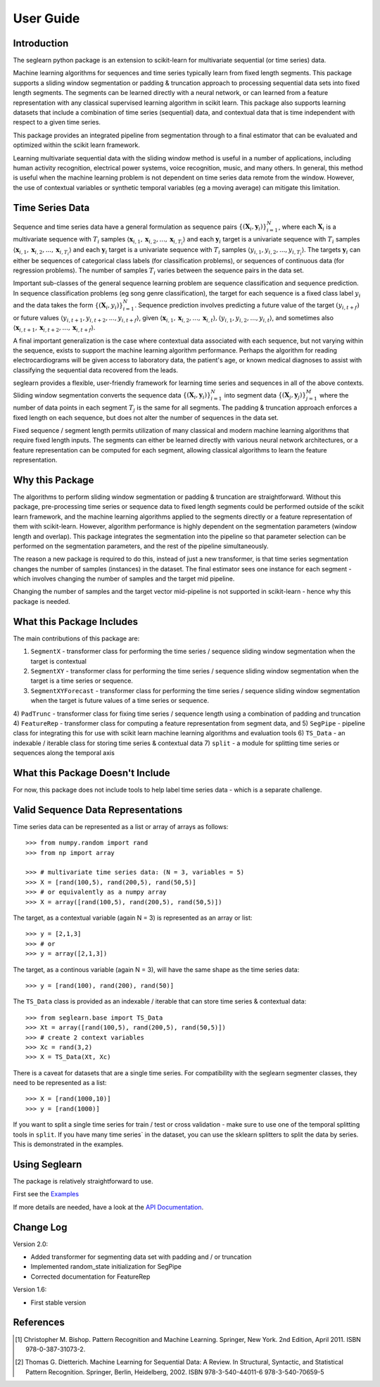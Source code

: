 User Guide
==========

Introduction
------------

The seglearn python package is an extension to scikit-learn for multivariate sequential (or time series) data.

Machine learning algorithms for sequences and time series typically learn from fixed length segments. This package supports a sliding window segmentation or padding & truncation approach to processing sequential data sets into fixed length segments. The segments can be learned directly with a neural network, or can  learned from a feature representation with any classical supervised learning algorithm in scikit learn. This package also supports learning datasets that include a combination of time series (sequential) data, and contextual data that is time independent with respect to a given time series.

This package provides an integrated pipeline from segmentation through to a final estimator that can be evaluated and optimized within the scikit learn framework.

Learning multivariate sequential data with the sliding window method is useful in a number of applications, including human activity recognition, electrical power systems, voice recognition, music, and many others. In general, this method is useful when the machine learning problem is not dependent on time series data remote from the window. However, the use of contextual variables or synthetic temporal variables (eg a moving average) can mitigate this limitation.

Time Series Data
----------------

Sequence and time series data have a general formulation as sequence pairs :math:`\{(\mathbf{X}_i,\mathbf{y}_i)\}_{i=1}^{N}`, where each :math:`\mathbf{X}_i` is a multivariate sequence with :math:`T_i` samples :math:`\langle \mathbf{x}_{i,1}, \mathbf{x}_{i,2},...,\mathbf{x}_{i,T_i} \rangle` and each :math:`\mathbf{y}_i` target is a univariate sequence with :math:`T_i` samples :math:`\langle \mathbf{x}_{i,1}, \mathbf{x}_{i,2},...,\mathbf{x}_{i,T_i} \rangle` and each :math:`\mathbf{y}_i` target is a univariate sequence with :math:`T_i` samples :math:`\langle y_{i,1}, y_{i,2},..., y_{i,T_i} \rangle`. The targets :math:`\mathbf{y}_i` can either be sequences of categorical class labels (for classification problems), or sequences of continuous data (for regression problems). The number of samples :math:`T_i` varies between the sequence pairs in the data set.

Important sub-classes of the general sequence learning problem are sequence classification and sequence prediction. In sequence classification problems (eg song genre classification), the target for each sequence is a fixed class label :math:`y_i` and the data takes the form :math:`\{(\mathbf{X}_i, y_i)\}_{i=1}^{N}`. Sequence prediction involves predicting a future value of the target :math:`(y_{i,t+f})` or future values :math:`\langle y_{i,t+1}, y_{i,t+2},..., y_{i,t+f} \rangle`, given :math:`\langle \mathbf{x}_{i,1}, \mathbf{x}_{i,2},...,\mathbf{x}_{i,t} \rangle, \langle y_{i,1}, y_{i,2},..., y_{i,t} \rangle`, and sometimes also :math:`\langle \mathbf{x}_{i,t+1}, \mathbf{x}_{i,t+2},...,\mathbf{x}_{i,t+f} \rangle`.

A final important generalization is the case where contextual data associated with each sequence, but not varying within the sequence, exists to support the machine learning algorithm performance. Perhaps the algorithm for reading electrocardiograms will be given access to laboratory data, the patient's age, or known medical diagnoses to assist with classifying the sequential data recovered from the leads.

seglearn provides a flexible, user-friendly framework for learning time series and sequences in all of the above contexts. Sliding window segmentation converts the sequence data :math:`\{(\mathbf{X}_i,\mathbf{y}_i)\}_{i=1}^{N}` into segment data :math:`\{(\mathbf{X}_j,\mathbf{y}_j)\}_{j=1}^{M}` where the number of data points in each segment :math:`T_j` is the same for all segments. The padding & truncation approach enforces a fixed length on each sequence, but does not alter the number of sequences in the data set.

Fixed sequence / segment length permits utilization of many classical and modern machine learning algorithms that require fixed length inputs. The segments can either be learned directly with various neural network architectures, or a feature representation can be computed for each segment, allowing classical algorithms to learn the feature representation.


Why this Package
----------------

The algorithms to perform sliding window segmentation or padding & truncation are straightforward. Without this package, pre-processing time series or sequence data to fixed length segments could be performed outside of the scikit learn framework, and the machine learning algorithms applied to the segments directly or a feature representation of them with scikit-learn. However, algorithm performance is highly dependent on the segmentation parameters (window length and overlap). This package integrates the segmentation into the pipeline so that parameter selection can be performed on the segmentation parameters, and the rest of the pipeline simultaneously.

The reason a new package is required to do this, instead of just a new transformer, is that time series segmentation changes the number of samples (instances) in the dataset. The final estimator sees one instance for each segment - which involves changing the number of samples and the target mid pipeline.

Changing the number of samples and the target vector mid-pipeline is not supported in scikit-learn - hence why this package is needed.


What this Package Includes
--------------------------

The main contributions of this package are:

1) ``SegmentX`` - transformer class for performing the time series / sequence sliding window segmentation when the target is contextual
2) ``SegmentXY`` - transformer class for performing the time series / sequence sliding window segmentation when the target is a time series or sequence.
3) ``SegmentXYForecast`` - transformer class for performing the time series / sequence sliding window segmentation when the target is future values of a time series or sequence.
4) ``PadTrunc`` - transformer class for fixing time series / sequence length using a combination of padding and truncation
4) ``FeatureRep`` - transformer class for computing a feature representation from segment data, and
5) ``SegPipe`` - pipeline class for integrating this for use with scikit learn machine learning algorithms and evaluation tools
6) ``TS_Data`` - an indexable / iterable class for storing time series & contextual data
7) ``split`` - a module for splitting time series or sequences along the temporal axis


What this Package Doesn't Include
---------------------------------

For now, this package does not include tools to help label time series data - which is a separate challenge.


Valid Sequence Data Representations
-----------------------------------

Time series data can be represented as a list or array of arrays as follows::

    >>> from numpy.random import rand
    >>> from np import array

    >>> # multivariate time series data: (N = 3, variables = 5)
    >>> X = [rand(100,5), rand(200,5), rand(50,5)]
    >>> # or equivalently as a numpy array
    >>> X = array([rand(100,5), rand(200,5), rand(50,5)])

The target, as a contextual variable (again N = 3) is represented as an array or list::

    >>> y = [2,1,3]
    >>> # or
    >>> y = array([2,1,3])


The target, as a continous variable (again N = 3), will have the same shape as the time series data::

    >>> y = [rand(100), rand(200), rand(50)]

The ``TS_Data`` class is provided as an indexable / iterable that can store time series & contextual data::

    >>> from seglearn.base import TS_Data
    >>> Xt = array([rand(100,5), rand(200,5), rand(50,5)])
    >>> # create 2 context variables
    >>> Xc = rand(3,2)
    >>> X = TS_Data(Xt, Xc)

There is a caveat for datasets that are a single time series. For compatibility with the seglearn segmenter classes, they need to be represented as a list::

    >>> X = [rand(1000,10)]
    >>> y = [rand(1000)]

If you want to split a single time series for train / test or cross validation - make sure to use one of the temporal splitting tools in ``split``. If you have many time series` in the dataset, you can use the sklearn splitters to split the data by series. This is demonstrated in the examples.


Using Seglearn
--------------

The package is relatively straightforward to use.

First see the `Examples <auto_examples/index.html>`_

If more details are needed, have a look at the `API Documentation <api.html>`_.


Change Log
----------
Version 2.0:

* Added transformer for segmenting data set with padding and / or truncation
* Implemented random_state initialization for SegPipe
* Corrected documentation for FeatureRep

Version 1.6:

* First stable version


References
----------

.. [1] Christopher M. Bishop. Pattern Recognition and Machine Learning.
        Springer, New York. 2nd Edition, April 2011. ISBN 978-0-387-31073-2.

.. [2] Thomas G. Dietterich. Machine Learning for Sequential Data: A Review.
        In Structural, Syntactic, and Statistical Pattern Recognition.
        Springer, Berlin, Heidelberg, 2002. ISBN 978-3-540-44011-6 978-3-540-70659-5
